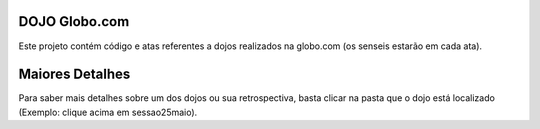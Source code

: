 DOJO Globo.com
--------------

Este projeto contém código e atas referentes a dojos realizados na globo.com (os senseis estarão em cada ata).

Maiores Detalhes
----------------

Para saber mais detalhes sobre um dos dojos ou sua retrospectiva, basta clicar na pasta que o dojo está localizado (Exemplo: clique acima em sessao25maio).

